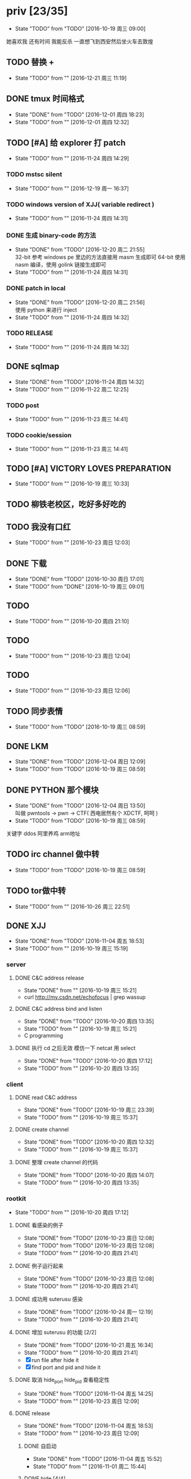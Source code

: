 

* priv [23/35]
  SCHEDULED: <2016-10-19 周三>
  - State "TODO"       from "TODO"       [2016-10-19 周三 09:00]
  她喜欢我
  还有时间
  我能反杀
  一直想飞到西安然后坐火车去敦煌
  
** TODO 替换 +
   - State "TODO"       from ""           [2016-12-21 周三 11:19]
** DONE tmux 时间格式
   CLOSED: [2016-12-01 周四 18:23] DEADLINE: <2016-12-01 周四>
   - State "DONE"       from "TODO"       [2016-12-01 周四 18:23]
   - State "TODO"       from ""           [2016-12-01 周四 12:32]
** TODO [#A] 给 explorer 打 patch
   SCHEDULED: <2016-11-30 周三>
   - State "TODO"       from ""           [2016-11-24 周四 14:29]

*** TODO mstsc silent
    - State "TODO"       from ""           [2016-12-19 周一 16:37]
*** TODO windows version of XJJ( variable redirect )
    - State "TODO"       from ""           [2016-11-24 周四 14:31]
*** DONE 生成 binary-code 的方法
    CLOSED: [2016-12-20 周二 21:55]
    - State "DONE"       from "TODO"       [2016-12-20 周二 21:55] \\
      32-bit 参考 windows pe 里边的方法直接用 masm 生成即可
      64-bit 使用 nasm 编译，使用 golink 链接生成即可
    - State "TODO"       from ""           [2016-11-24 周四 14:31]
*** DONE patch in local
    CLOSED: [2016-12-20 周二 21:56]
    - State "DONE"       from "TODO"       [2016-12-20 周二 21:56] \\
      使用 python 来进行 inject
    - State "TODO"       from ""           [2016-11-24 周四 14:32]
*** TODO RELEASE
    - State "TODO"       from ""           [2016-11-24 周四 14:32]
** DONE sqlmap
   CLOSED: [2016-11-24 周四 14:32] SCHEDULED: <2016-11-29 周二>
   - State "DONE"       from "TODO"       [2016-11-24 周四 14:32]
   - State "TODO"       from ""           [2016-11-22 周二 12:25]
*** TODO post
    - State "TODO"       from ""           [2016-11-23 周三 14:41]
*** TODO cookie/session
    - State "TODO"       from ""           [2016-11-23 周三 14:41]
** TODO [#A] VICTORY LOVES PREPARATION
   DEADLINE: <2016-10-19 周三>
   - State "TODO"       from ""           [2016-10-19 周三 10:33]
** TODO 柳铁老校区，吃好多好吃的
** TODO 我没有口红
   - State "TODO"       from ""           [2016-10-23 周日 12:03]
** DONE 下载<<六弄咖啡馆>>
   CLOSED: [2016-10-30 周日 17:01]
   - State "DONE"       from "TODO"       [2016-10-30 周日 17:01]
   - State "TODO"       from "DONE"       [2016-10-19 周三 09:01]
   :PROPERTIES:
   :movie:    must download
   :END:
** TODO <<我可以咬你一口吗>>
   - State "TODO"       from ""           [2016-10-20 周四 21:10]
** TODO <<你今天真好看>>
   - State "TODO"       from ""           [2016-10-23 周日 12:04]
** TODO <<憨豆都追女仔>>
   - State "TODO"       from ""           [2016-10-23 周日 12:06]
** TODO 同步表情
   - State "TODO"       from "TODO"       [2016-10-19 周三 08:59]
** DONE LKM
   CLOSED: [2016-12-04 周日 12:09]
   - State "DONE"       from "TODO"       [2016-12-04 周日 12:09]
   - State "TODO"       from "TODO"       [2016-10-19 周三 08:59]
** DONE PYTHON 那个模块
   CLOSED: [2016-12-04 周日 13:50]
   - State "DONE"       from "TODO"       [2016-12-04 周日 13:50] \\
     叫做 pwntools
     -> pwn
     -> CTF( 西电居然有个 XDCTF, 呵呵 )
   - State "TODO"       from "TODO"       [2016-10-19 周三 08:59]
关键字 ddos 阿里养鸡 arm地址
** TODO irc channel 做中转
   - State "TODO"       from "TODO"       [2016-10-19 周三 08:59]
** TODO tor做中转
   - State "TODO"       from ""           [2016-10-26 周三 22:51]
** DONE XJJ
   CLOSED: [2016-11-04 周五 18:53]
   - State "DONE"       from "TODO"       [2016-11-04 周五 18:53]
   - State "TODO"       from ""           [2016-10-19 周三 15:19]
*** server
**** DONE C&C address release
     CLOSED: [2016-10-19 周三 15:21]
     - State "DONE"       from ""           [2016-10-19 周三 15:21]
     - curl http://my.csdn.net/echofocus | grep wassup
**** DONE C&C address bind and listen
     CLOSED: [2016-10-20 周四 13:35]
     - State "DONE"       from "TODO"       [2016-10-20 周四 13:35]
     - State "TODO"       from ""           [2016-10-19 周三 15:21]
     - C programming
**** DONE 执行 cd 之后无效 模仿一下 netcat 用 select
     CLOSED: [2016-10-20 周四 17:12]
     - State "DONE"       from "TODO"       [2016-10-20 周四 17:12]
     - State "TODO"       from ""           [2016-10-20 周四 13:35]
*** client
**** DONE read C&C address
     CLOSED: [2016-10-19 周三 23:39]
     - State "DONE"       from "TODO"       [2016-10-19 周三 23:39]
     - State "TODO"       from ""           [2016-10-19 周三 15:37]
**** DONE create channel
     CLOSED: [2016-10-20 周四 12:32]
     - State "DONE"       from "TODO"       [2016-10-20 周四 12:32]
     - State "TODO"       from ""           [2016-10-19 周三 15:37]

**** DONE 整理 create channel 的代码
     CLOSED: [2016-10-20 周四 14:07]
     - State "DONE"       from "TODO"       [2016-10-20 周四 14:07]
     - State "TODO"       from ""           [2016-10-20 周四 13:35]

*** rootkit
    - State "TODO"       from ""           [2016-10-20 周四 17:12]
**** DONE 看感染的例子
     CLOSED: [2016-10-23 周日 12:08]
     - State "DONE"       from "TODO"       [2016-10-23 周日 12:08]
     - State "TODO"       from "TODO"       [2016-10-23 周日 12:08]
     - State "TODO"       from ""           [2016-10-20 周四 21:41]
**** DONE 例子运行起来
     CLOSED: [2016-10-23 周日 12:08]
     - State "DONE"       from "TODO"       [2016-10-23 周日 12:08]
     - State "TODO"       from ""           [2016-10-20 周四 21:41]
**** DONE 成功用 suterusu 感染
     CLOSED: [2016-10-24 周一 12:19]
     - State "DONE"       from "TODO"       [2016-10-24 周一 12:19]
     - State "TODO"       from ""           [2016-10-20 周四 21:41]
**** DONE 增加 suterusu 的功能 [2/2]
     CLOSED: [2016-10-21 周五 16:34]
     - State "DONE"       from "TODO"       [2016-10-21 周五 16:34]
     - State "TODO"       from ""           [2016-10-20 周四 21:41]
     - [X] run file after hide it
     - [X] find port and pid and hide it
**** DONE 取消 hide_port hide_pid 查看稳定性
     CLOSED: [2016-11-04 周五 14:25]
     - State "DONE"       from "TODO"       [2016-11-04 周五 14:25]
     - State "TODO"       from ""           [2016-10-23 周日 12:09]
**** DONE release
     CLOSED: [2016-11-04 周五 18:53]
     - State "DONE"       from "TODO"       [2016-11-04 周五 18:53]
     - State "TODO"       from ""           [2016-10-23 周日 12:09]
***** DONE 自启动
      CLOSED: [2016-11-04 周五 15:52]
      - State "DONE"       from "TODO"       [2016-11-04 周五 15:52]
      - State "TODO"       from ""           [2016-11-01 周二 15:44]
***** DONE hide [4/4]
      CLOSED: [2016-11-04 周五 18:08]
      - State "DONE"       from "TODO"       [2016-11-04 周五 18:08]
      - State "TODO"       from ""           [2016-11-01 周二 15:44]
      - [X] client binary
      - [X] client port
      - [X] client pid
      - [X] ko binary

** TODO 加密解密算法
   - State "TODO"       from ""           [2016-10-20 周四 18:
   - 应该用勒索程序将RSA加密后的密文
     发送到私有的服务端A
     A再通过后台直接查询比特币交易平台B
     B返回的结果
     A判断为收到钱了
     在A上用私钥进行解密
     然后将明文AES密钥和IV返回给勒索程序。
   - 使用AES加密算法去加密系统中的文件
     然后使用RSA加密算法去加密AES密钥
     虽然AES是对称加密算法
     但RSA为非对称加密算法
     只有拥有RSA私钥才能解密得到AES的密钥进而对被加密的文件进行解密
     软件加密时使用的AES密钥是随机生成的
     因此在加密过后无法复现密钥
*** DONE MD5
    CLOSED: [2016-10-26 周三 20:10]
    - State "DONE"       from "TODO"       [2016-10-26 周三 20:10]
    - State "TODO"       from ""           [2016-10-26 周三 09:45]
      output -> 128bits -> 32 in hex
      input -> break into 512-bit blocks (sixteen 32-bit words)
      input -> padded -> divisible by 512
      input -> padded -> one 1 -> many 0 -> 64 bits fewer than a multiple of 512
      ^?
      input -> padded -> remaining bits filled up with 64 bits representing the length of the original message, modulo 2^64
      process -> on 32-bit A B C D
**** TODO [#C] 最后的长度 << 3 为什么
     - State "TODO"       from ""           [2016-10-28 周五 17:08]
*** DONE 使用AES加密/解密算法去加密文件
    CLOSED: [2016-10-31 周一 18:03]
    - State "DONE"       from "TODO"       [2016-10-31 周一 18:03]
    - State "TODO"       from ""           [2016-10-26 周三 22:41]
**** DONE 需要使用 SHA 生成 fixed length keys
     CLOSED: [2016-10-30 周日 17:02]
     - State "DONE"       from "TODO"       [2016-10-30 周日 17:02]
     - State "TODO"       from ""           [2016-10-28 周五 16:06]
*** TODO 使用RSA加密AES密钥
    - State "TODO"       from ""           [2016-10-26 周三 22:41]
** DONE 转换添加 mid 到看代码的列表里
   - State "DONE"       from "DONE"       [2016-10-19 周三 09:00]
** DONE RELEASE XJJ
   CLOSED: [2016-11-11 周五 21:38] DEADLINE: <2016-11-11 周五>
   - State "DONE"       from "TODO"       [2016-11-11 周五 21:38]
   - State "TODO"       from ""           [2016-11-11 周五 09:40]
** DONE 11.21 打印
   CLOSED: [2016-11-25 周五 21:52] SCHEDULED: <2016-11-21 周一>
   - State "DONE"       from "TODO"       [2016-11-25 周五 21:52]
   - State "TODO"       from ""           [2016-11-11 周五 10:40]
** DONE 买票 12.31
   CLOSED: [2016-11-25 周五 21:52] SCHEDULED: <2016-11-12 周六>
   - State "DONE"       from "TODO"       [2016-11-25 周五 21:52]
   - State "TODO"       from ""           [2016-11-11 周五 09:41]
** DONE LaTeX 
   CLOSED: [2016-11-15 周二 10:02] SCHEDULED: <2016-11-11 周五>
   - State "DONE"       from "TODO"       [2016-11-15 周二 10:02]
   - State "TODO"       from ""           [2016-11-11 周五 09:56]
** DONE 下载歌曲 [17/17]
   CLOSED: [2016-12-02 周五 11:33] DEADLINE: <2016-10-26 周三>
   - State "DONE"       from "TODO"       [2016-12-02 周五 11:33]
   - State "TODO"       from ""           [2016-10-26 周三 09:36]
   - [X] 寂寞的鸭子
     - 苏慧伦 的 鸭子?
   - [X] 忘不了
   - [X] 为你我受冷风吹
   - [X] 姐姐妹妹站起来
   - [X] 黄昏
   - [X] 你知道不知道
   - [X] 蓝色雨（温岚）
   - [X] 启程
     - 爱情白皮书 范玮琪 ?
   - [X] 相爱十年 邓超，董洁 爱的箴言
     - 邓丽君原唱
   - [X] 圣诞结
   - [X] 演员
   - [X] 后来
   - [X] 搁浅
   - [X] 吉米来吧
   - [X] 你是我心内的一首歌
   - [X] 丹顶鹤的故事
   - [X] 遇见你的时候所有星星都落到我头上
** DONE 上传 tabbar-tweak.el
   - State "DONE"       from "DONE"       [2016-10-19 周三 09:00]

** DONE qyh dj peek
   CLOSED: [2016-11-05 周六 18:28] DEADLINE: <2016-11-07 周一>
   - State "DONE"       from "TODO"       [2016-11-05 周六 18:28]
   - State "TODO"       from ""           [2016-11-05 周六 17:44]

** DONE 同步.emacs
   CLOSED: [2016-10-19 周三 10:29]
   - State "DONE"       from "TODO"       [2016-10-19 周三 10:29]
   :PROPERTIES:
   :Effort:   0:00
   :END:
** DONE qyh_repo_rollback.sh [init|reset] [5/5]
 - [X] 列举相关的仓
   $w/kernel
   $w1
   $w1sdk
   $w2
 - [X] check arguments
 - [X] check $w
 - [X] reset 到 init
 - [X] sync 到 target
** DONE 擦白版
** DONE excel
 - [X] 计算公式（快捷键）
 - [X] 最大值
 - [X] 数据 -> 变化图
** DONE expand-region以及其他插件
** DONE 注释
** DONE 移动行
** DONE 问石梦云win7的主题
 - 搜狗的“图标整理器”
** DONE mtp驱动
   
* learn_table

| student | math | pyh | mean | pi number |
|---------+------+-----+------+-----------|
| b 测试  |   13 |  09 |   11 |         5 |
| h       |   15 |  14 | 14.5 |         7 |
| a       |   17 |  13 |   15 |         9 |
#+TBLFM: $4=vmean($2..$3)
#+TBLFM: $5='(substring (number-to-string $pi) (round(string-to-number $4)) (+ 1 (round (string-to-number $4))));    
#+CONSTANTS: pi=3.1415926535897932384666666666666

| id |              r/g |              b/g |            gb/gr |   distance |
|----+------------------+------------------+------------------+------------|
|    | 540.602836879433 | 708.265957446809 | 1028.49290780142 |  1771.8880 |
|  1 |         0.560547 |         0.629883 |         1.000977 | 0.10865988 |
|  2 |         0.571289 |         0.642578 |         1.004883 | 0.10854316 |
|  7 |         0.574219 |         0.637695 |                1 | 0.11745107 |
#+TBLFM: $5=(((($2*1024/@2$2)-1)^2+(($3*1024/@2$3)-1)^2+(($4*1024/@2$4)-1)^2)^0.5)
